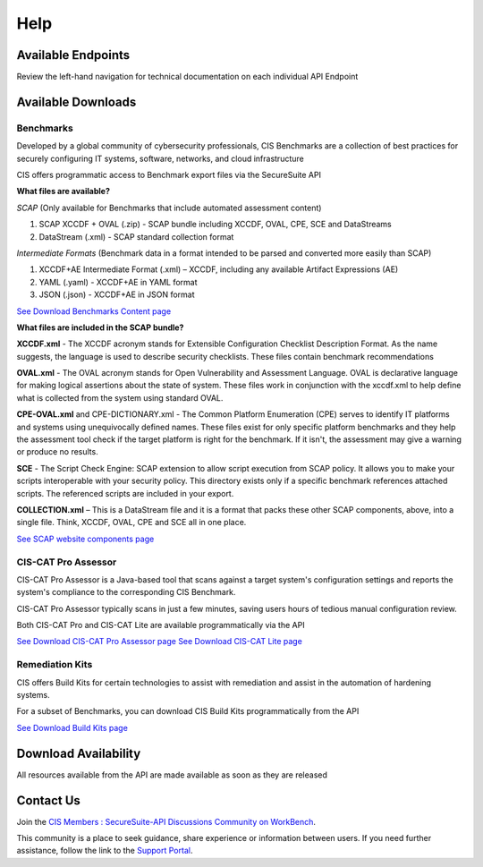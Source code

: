 Help
====

Available Endpoints
-------------------

Review the left-hand navigation for technical documentation on each individual API Endpoint

Available Downloads
-------------------

Benchmarks
^^^^^^^^^^

Developed by a global community of cybersecurity professionals, CIS Benchmarks are a collection of best practices for securely configuring IT systems, software, networks, and cloud infrastructure

CIS offers programmatic access to Benchmark export files via the SecureSuite API

**What files are available?**

*SCAP* (Only available for Benchmarks that include automated assessment content)

#. SCAP XCCDF + OVAL (.zip) - SCAP bundle including XCCDF, OVAL, CPE, SCE and DataStreams
#. DataStream (.xml) - SCAP standard collection format

*Intermediate Formats* (Benchmark data in a format intended to be parsed and converted more easily than SCAP)

#. XCCDF+AE Intermediate Format (.xml) – XCCDF, including any available Artifact Expressions (AE)
#. YAML (.yaml)  -  XCCDF+AE in YAML format
#. JSON (.json)  -  XCCDF+AE in JSON format

`See Download Benchmarks Content page <https://optimusapi.readthedocs.io/en/stable/endpoints/download-benchmark/>`_

**What files are included in the SCAP bundle?**

**XCCDF.xml** - The XCCDF acronym stands for Extensible Configuration Checklist Description Format. As the name suggests, the language is used to describe security checklists. These files contain benchmark recommendations

**OVAL.xml** - The OVAL acronym stands for Open Vulnerability and Assessment Language. OVAL is declarative language for making logical assertions about the state of system. These files work in conjunction with the xccdf.xml to help define what is collected from the system using standard OVAL.

**CPE-OVAL.xml** and CPE-DICTIONARY.xml - The Common Platform Enumeration (CPE) serves to identify IT platforms and systems using unequivocally defined names. These files exist for only specific platform benchmarks and they help the assessment tool check if the target platform is right for the benchmark. If it isn't, the assessment may give a warning or produce no results.

**SCE** - The Script Check Engine: SCAP extension to allow script execution from SCAP policy. It allows you to make your scripts interoperable with your security policy. This directory exists only if a specific benchmark references attached scripts. The referenced scripts are included in your export.

**COLLECTION.xml** – This is a DataStream file and it is a format that packs these other SCAP components, above, into a single file. Think, XCCDF, OVAL, CPE and SCE all in one place.

`See SCAP website components page <https://www.open-scap.org/features/scap-components/>`_

CIS-CAT Pro Assessor
^^^^^^^^^^^^^^^^^^^^

CIS-CAT Pro Assessor is a Java-based tool that scans against a target system's configuration settings and reports the system's compliance to the corresponding CIS Benchmark.

CIS-CAT Pro Assessor typically scans in just a few minutes, saving users hours of tedious manual configuration review.

Both CIS-CAT Pro and CIS-CAT Lite are available programmatically via the API

`See Download CIS-CAT Pro Assessor page <https://optimusapi.readthedocs.io/en/stable/endpoints/cis-cat-pro/>`_
`See Download CIS-CAT Lite page <https://optimusapi.readthedocs.io/en/stable/endpoints/cis-cat-lite/>`_

Remediation Kits
^^^^^^^^^^^^^^^^

CIS offers Build Kits for certain technologies to assist with remediation and assist in the automation of hardening systems.

For a subset of Benchmarks, you can download CIS Build Kits programmatically from the API

`See Download Build Kits page <https://optimusapi.readthedocs.io/en/stable/endpoints/download-buildkit/>`_

Download Availability
---------------------

All resources available from the API are made available as soon as they are released

Contact Us
----------

Join the `CIS Members : SecureSuite-API Discussions Community on WorkBench
<https://workbench.cisecurity.org/communities/152>`_.

This community is a place to seek guidance, share experience or information
between users. If you need further assistance, follow the link to the
`Support Portal <https://www.cisecurity.org/support>`_.